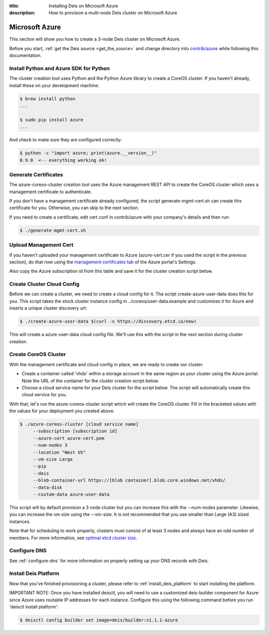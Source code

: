 :title: Installing Deis on Microsoft Azure
:description: How to provision a multi-node Deis cluster on Microsoft Azure

.. _deis_on_azure:

Microsoft Azure
===============

This section will show you how to create a 3-node Deis cluster on Microsoft Azure.

Before you start, :ref:`get the Deis source <get_the_source>` and change directory into `contrib/azure`_ while following this documentation.


Install Python and Azure SDK for Python
---------------------------------------

The cluster creation tool uses Python and the Python Azure library to create a CoreOS cluster. If you haven't already, install these on your development machine:

.. code-block:: console

    $ brew install python
    ...

    $ sudo pip install azure
    ...


And check to make sure they are configured correctly:

.. code-block:: console

    $ python -c "import azure; print(azure.__version__)"
    0.9.0  <-- everything working ok!

Generate Certificates
---------------------

The azure-coreos-cluster creation tool uses the Azure management REST API to create the CoreOS cluster which uses a management certificate to authenticate.

If you don't have a management certificate already configured, the script generate-mgmt-cert.sh can create this certificate for you. Otherwise, you can skip to the next section.

If you need to create a certificate, edit cert.conf in contrib/azure with your company's details and then run:

.. code-block:: console

    $ ./generate-mgmt-cert.sh

Upload Management Cert
----------------------

If you haven't uploaded your management certificate to Azure (azure-cert.cer if you used the script in the previous section), do that now using the `management certificates tab`_ of the Azure portal's Settings.

Also copy the Azure subscription id from this table and save it for the cluster creation script below.

Create Cluster Cloud Config
---------------------------

Before we can create a cluster, we need to create a cloud config for it. The script create-azure-user-data does this for you. This script takes the stock cluster instance config in ../coreos/user-data.example and customizes it for Azure and inserts a unique cluster discovery url:

.. code-block:: console

    $ ./create-azure-user-data $(curl -s https://discovery.etcd.io/new)

This will create a azure-user-data cloud config file. We'll use this with the script in the next section during cluster creation.

Create CoreOS Cluster
---------------------

With the management certificate and cloud config in place, we are ready to create our cluster.

* Create a container called 'vhds' within a storage account in the same region as your cluster using the Azure portal. Note the URL of the container for the cluster creation script below.
* Choose a cloud service name for your Deis cluster for the script below. The script will automatically create this cloud service for you.

With that, let's run the azure-coreos-cluster script which will create the CoreOS cluster. Fill in the bracketed values with the values for your deployment you created above.

.. code-block:: console

    $ ./azure-coreos-cluster [cloud service name]
         --subscription [subscription id]
         --azure-cert azure-cert.pem 
         --num-nodes 3
         --location "West US"    
         --vm-size Large  
         --pip
         --deis
         --blob-container-url https://[blob container].blob.core.windows.net/vhds/
         --data-disk
         --custom-data azure-user-data

This script will by default provision a 3 node cluster but you can increase this with the --num-nodes parameter. Likewise, you can increase the vm size using the --vm-size. It is not recommended that you use smaller than Large (A3) sized instances.

Note that for scheduling to work properly, clusters must consist of at least 3 nodes and always have an odd number of members. For more information, see `optimal etcd cluster size`_.


Configure DNS
-------------

See :ref:`configure-dns` for more information on properly setting up your DNS records with Deis.


Install Deis Platform
---------------------

Now that you've finished provisioning a cluster, please refer to :ref:`install_deis_platform` to
start installing the platform.

IMPORTANT NOTE: Once you have installed deisctl, you will need to use a customized deis-builder component for Azure since Azure uses routable IP addresses for each instance. Configure this using the following command before you run 'deisctl install platform': 

.. code-block:: console

    $ deisctl config builder set image=deis/builder:v1.1.1-azure

.. _`management certificates tab`: https://manage.windowsazure.com/#Workspaces/AdminTasks/ListManagementCertificates
.. _`contrib/azure`: https://github.com/deis/deis/tree/master/contrib/azure
.. _`etcd`: https://github.com/coreos/etcd
.. _`optimal etcd cluster size`: https://github.com/coreos/etcd/blob/master/Documentation/optimal-cluster-size.md
